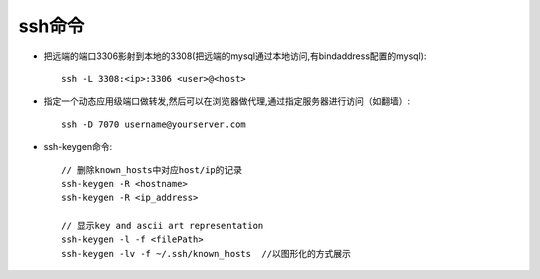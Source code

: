 ssh命令
#########################


* 把远端的端口3306影射到本地的3308(把远端的mysql通过本地访问,有bindaddress配置的mysql)::

    ssh -L 3308:<ip>:3306 <user>@<host>

* 指定一个动态应用级端口做转发,然后可以在浏览器做代理,通过指定服务器进行访问（如翻墙）::

    ssh -D 7070 username@yourserver.com


* ssh-keygen命令::

    // 删除known_hosts中对应host/ip的记录
    ssh-keygen -R <hostname>
    ssh-keygen -R <ip_address>

    // 显示key and ascii art representation
    ssh-keygen -l -f <filePath>
    ssh-keygen -lv -f ~/.ssh/known_hosts  //以图形化的方式展示




